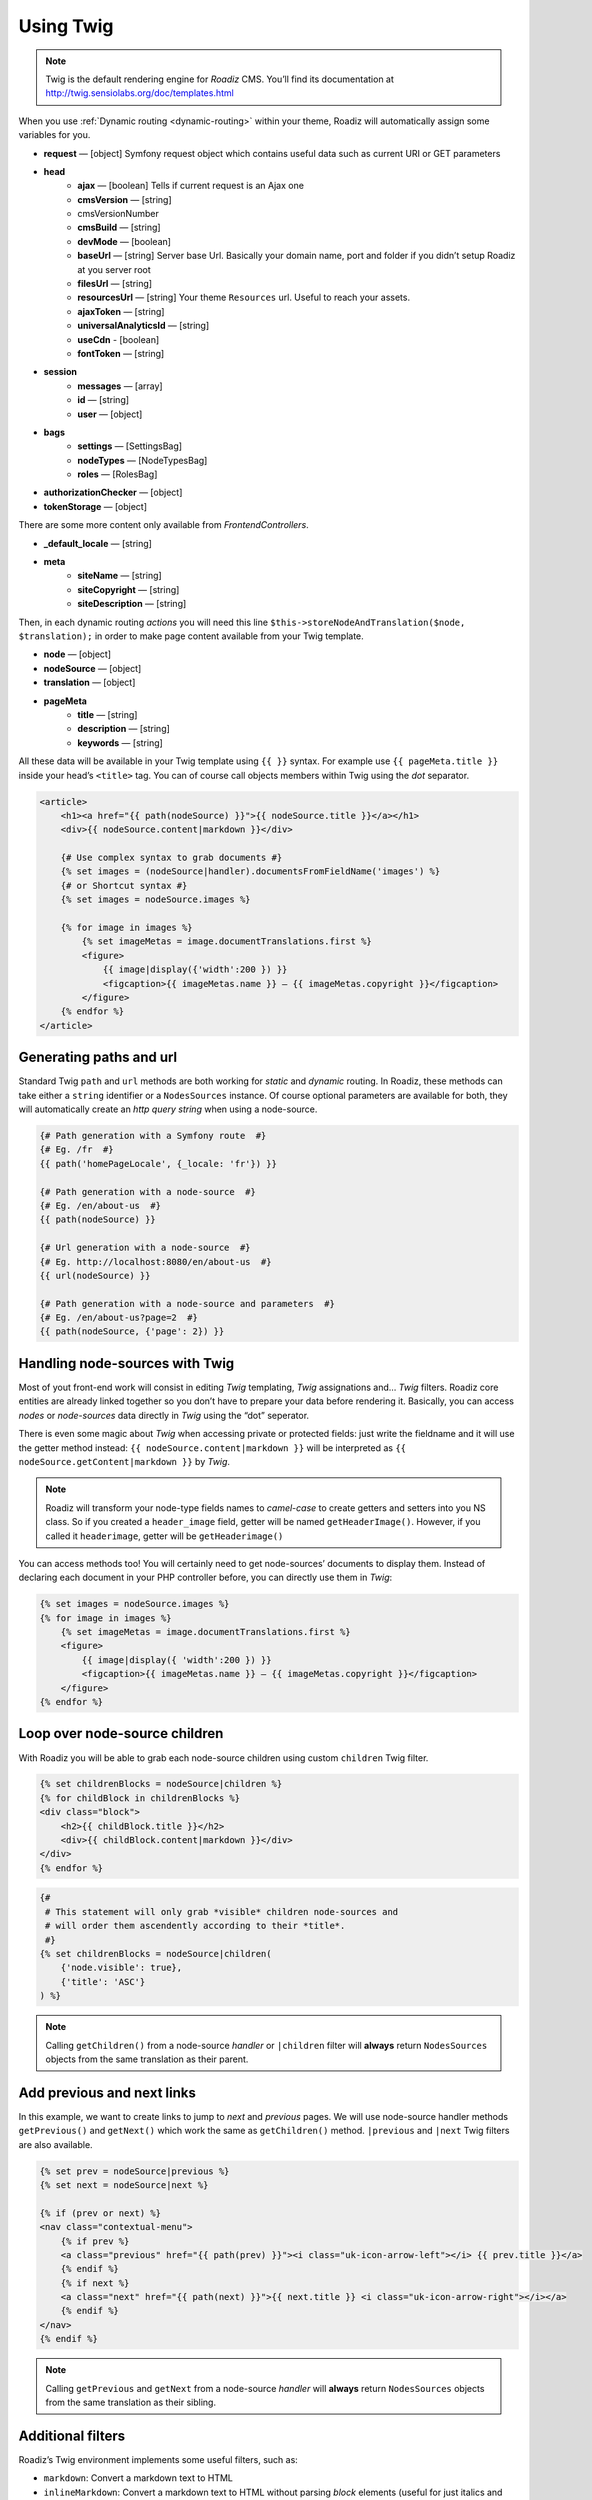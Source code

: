 .. _using-twig:

==========
Using Twig
==========

.. Note::

    Twig is the default rendering engine for *Roadiz* CMS. You’ll find its documentation at http://twig.sensiolabs.org/doc/templates.html

When you use :ref:`Dynamic routing <dynamic-routing>` within your theme, Roadiz will automatically assign some variables for you.

* **request** — [object] Symfony request object which contains useful data such as current URI or GET parameters
* **head**
    * **ajax** — [boolean] Tells if current request is an Ajax one
    * **cmsVersion** — [string]
    * cmsVersionNumber
    * **cmsBuild** — [string]
    * **devMode** — [boolean]
    * **baseUrl** — [string] Server base Url. Basically your domain name, port and folder if you didn’t setup Roadiz at you server root
    * **filesUrl** — [string]
    * **resourcesUrl** — [string] Your theme ``Resources`` url. Useful to reach your assets.
    * **ajaxToken** — [string]
    * **universalAnalyticsId** — [string]
    * **useCdn** - [boolean]
    * **fontToken** — [string]
* **session**
    * **messages** — [array]
    * **id** — [string]
    * **user** — [object]
* **bags**
    * **settings** — [SettingsBag]
    * **nodeTypes** — [NodeTypesBag]
    * **roles** — [RolesBag]
* **authorizationChecker** — [object]
* **tokenStorage** — [object]

There are some more content only available from *FrontendControllers*.

* **_default_locale** — [string]
* **meta**
    * **siteName** — [string]
    * **siteCopyright** — [string]
    * **siteDescription** — [string]

Then, in each dynamic routing *actions* you will need this line ``$this->storeNodeAndTranslation($node, $translation);``
in order to make page content available from your Twig template.

* **node** — [object]
* **nodeSource** — [object]
* **translation** — [object]
* **pageMeta**
    * **title** — [string]
    * **description** — [string]
    * **keywords** — [string]

All these data will be available in your Twig template using ``{{ }}`` syntax.
For example use ``{{ pageMeta.title }}`` inside your head’s ``<title>`` tag.
You can of course call objects members within Twig using the *dot* separator.

.. code-block:: html+jinja

    <article>
        <h1><a href="{{ path(nodeSource) }}">{{ nodeSource.title }}</a></h1>
        <div>{{ nodeSource.content|markdown }}</div>

        {# Use complex syntax to grab documents #}
        {% set images = (nodeSource|handler).documentsFromFieldName('images') %}
        {# or Shortcut syntax #}
        {% set images = nodeSource.images %}

        {% for image in images %}
            {% set imageMetas = image.documentTranslations.first %}
            <figure>
                {{ image|display({'width':200 }) }}
                <figcaption>{{ imageMetas.name }} — {{ imageMetas.copyright }}</figcaption>
            </figure>
        {% endfor %}
    </article>

Generating paths and url
------------------------

Standard Twig ``path`` and ``url`` methods are both working for *static* and *dynamic* routing. In Roadiz, these methods
can take either a ``string`` identifier or a ``NodesSources`` instance. Of course optional parameters are available for
both, they will automatically create an *http query string* when using a node-source.

.. code-block:: html+jinja

    {# Path generation with a Symfony route  #}
    {# Eg. /fr  #}
    {{ path('homePageLocale', {_locale: 'fr'}) }}

    {# Path generation with a node-source  #}
    {# Eg. /en/about-us  #}
    {{ path(nodeSource) }}

    {# Url generation with a node-source  #}
    {# Eg. http://localhost:8080/en/about-us  #}
    {{ url(nodeSource) }}

    {# Path generation with a node-source and parameters  #}
    {# Eg. /en/about-us?page=2  #}
    {{ path(nodeSource, {'page': 2}) }}



Handling node-sources with Twig
-------------------------------

Most of yout front-end work will consist in editing *Twig* templating, *Twig* assignations and… *Twig* filters. Roadiz core entities are already linked together so you don’t have to prepare your data before rendering it. Basically, you can access *nodes* or *node-sources* data directly in *Twig* using the “dot” seperator.

There is even some magic about *Twig* when accessing private or protected fields:
just write the fieldname and it will use the getter method instead: ``{{ nodeSource.content|markdown }}`` will be interpreted as ``{{ nodeSource.getContent|markdown }}`` by *Twig*.

.. note::
    Roadiz will transform your node-type fields names to *camel-case* to create getters and setters into you NS class.
    So if you created a ``header_image`` field, getter will be named ``getHeaderImage()``.
    However, if you called it ``headerimage``, getter will be ``getHeaderimage()``

You can access methods too! You will certainly need to get node-sources’ documents to display them. Instead of declaring each document
in your PHP controller before, you can directly use them in *Twig*:

.. code-block:: html+jinja

    {% set images = nodeSource.images %}
    {% for image in images %}
        {% set imageMetas = image.documentTranslations.first %}
        <figure>
            {{ image|display({ 'width':200 }) }}
            <figcaption>{{ imageMetas.name }} — {{ imageMetas.copyright }}</figcaption>
        </figure>
    {% endfor %}

Loop over node-source children
------------------------------

With Roadiz you will be able to grab each node-source children using custom ``children`` Twig filter.

.. code-block:: html+jinja

    {% set childrenBlocks = nodeSource|children %}
    {% for childBlock in childrenBlocks %}
    <div class="block">
        <h2>{{ childBlock.title }}</h2>
        <div>{{ childBlock.content|markdown }}</div>
    </div>
    {% endfor %}

.. code-block:: html+jinja

    {#
     # This statement will only grab *visible* children node-sources and
     # will order them ascendently according to their *title*.
     #}
    {% set childrenBlocks = nodeSource|children(
        {'node.visible': true},
        {'title': 'ASC'}
    ) %}

.. note::
    Calling ``getChildren()`` from a node-source *handler* or ``|children`` filter will **always** return ``NodesSources`` objects from the same translation as their parent.


Add previous and next links
---------------------------

In this example, we want to create links to jump to *next* and *previous* pages. We will use node-source handler methods
``getPrevious()`` and ``getNext()`` which work the same as ``getChildren()`` method.
``|previous`` and ``|next`` Twig filters are also available.

.. code-block:: html+jinja

    {% set prev = nodeSource|previous %}
    {% set next = nodeSource|next %}

    {% if (prev or next) %}
    <nav class="contextual-menu">
        {% if prev %}
        <a class="previous" href="{{ path(prev) }}"><i class="uk-icon-arrow-left"></i> {{ prev.title }}</a>
        {% endif %}
        {% if next %}
        <a class="next" href="{{ path(next) }}">{{ next.title }} <i class="uk-icon-arrow-right"></i></a>
        {% endif %}
    </nav>
    {% endif %}

.. note::
    Calling ``getPrevious`` and ``getNext`` from a node-source *handler* will **always** return ``NodesSources`` objects from the same translation as their sibling.


Additional filters
------------------

Roadiz’s Twig environment implements some useful filters, such as:

* ``markdown``: Convert a markdown text to HTML
* ``inlineMarkdown``: Convert a markdown text to HTML without parsing *block* elements (useful for just italics and bolds)
* ``markdownExtra``: Convert a markdown-extra text to HTML (footnotes, simpler tables, abbreviations)
* ``centralTruncate(length, offset, ellipsis)``: Generate an ellipsis at the middle of your text (useful for filenames). You can decenter the ellipsis position using ``offset`` parameter, and even change your ellipsis character with ``ellipsis`` parameter.
* ``handler``: Get an entity handler using Roadiz *HandlerFactory*.

NodesSources filters
^^^^^^^^^^^^^^^^^^^^

These following Twig filters will only work with ``NodesSources`` entities… not ``Nodes``.
Use them with the *pipe* syntax, eg. ``nodeSource|next``.

* ``children``: shortcut for ``NodesSourcesHandler::getChildren()``
* ``next``: shortcut for ``NodesSourcesHandler::getNext()``
* ``previous``: shortcut for ``NodesSourcesHandler::getPrevious()``
* ``firstSibling``: shortcut for ``NodesSourcesHandler::getFirstSibling()``
* ``lastSibling``: shortcut for ``NodesSourcesHandler::getLastSibling()``
* ``parent``: shortcut for ``$source->getParent()``
* ``parents``: shortcut for ``NodesSourcesHandler::getParents(array $options)``
* ``tags``: shortcut for ``NodesSourcesHandler::getTags()``
* ``render(themeName)``: initiate a sub-request for rendering a given block *NodesSources*

Documents filters
^^^^^^^^^^^^^^^^^

These following Twig filters will only work with ``Document`` entities.
Use them with the *pipe* syntax, eg. ``document|display``.

* ``url``: returns document public URL as *string*. See :ref:`document URL options <display-documents>`.
* ``display``: generates an HTML tag to display your document. See :ref:`document display options <display-documents>`.
* ``imageRatio``: return image size ratio as *float*.
* ``imageSize``: returns image size as *array* with ``width`` and ``height``.
* ``imageOrientation``: get image orientation as *string*, returns ``landscape`` or ``portrait``.
* ``path``: shortcut for document real path on server.
* ``exists``: shortcut to test if document file exists on server. Returns ``boolean``.

Translations filters
^^^^^^^^^^^^^^^^^^^^

These following Twig filters will only work with ``Translation`` entities.
Use them with the *pipe* syntax, eg. ``translation|menu``.

* ``menu``: shortcut for ``TranslationViewer::getTranslationMenuAssignation()``.

This filter returns some useful informations about current page available languages and their
urls. See `getTranslationMenuAssignation method definition <http://api.roadiz.io/RZ/Roadiz/Core/Viewers/TranslationViewer.html#method_getTranslationMenuAssignation>`_.
You do not have to pass it the current request object as the filter will grab it
for you. But you can specify if you want *absolute* urls or not.


Standard filters and extensions are also available:

* ``{{ path('myRoute') }}``: for generating static routes Url.
* ``truncate`` and ``wordwrap`` which are parts of the `Text Extension <http://twig.sensiolabs.org/doc/extensions/text.html>`_ .


Create your own Twig filters
----------------------------

Imagine now that your are rendering some dynamic CSS stylesheets with Twig.
Your are listing your website projects which all have a distinct color. So you’ve created a
CSS route and a ``dynamic-colors.css.twig``.

.. code-block:: html+jinja

    {% for project in projects %}
    .{{ project.node.nodeName }} h1 {
        color: {{ project.color }};
    }
    {% endfor %}

This code should output a CSS like that:

.. code-block:: css

    .my-super-project h1 {
        color: #FF0000;
    }
    .my-second-project h1 {
        color: #00FF00;
    }

Then you should see your “super project” title in red on your website. OK, that’s great.
But what should I do if I need to use a RGBA color to control the Alpha channel value?
For example, I want to set project color to a ``<div class="date">`` background like this:

.. code-block:: css

    .my-super-project .date {
        background-color: rgba(255, 0, 0, 0.5);
    }
    .my-second-project .date {
        background-color: rgba(0, 255, 0, 0.5);
    }

*Great… I already see coming guys complaining that “rgba” is only supported since IE9… We don’t give a shit!…*

Hum, hum. So you need a super filter to extract decimal values from our backoffice stored hexadecimal color.
Roadiz enables us to extend Twig environment filters thanks to *dependency injection!*

You just have to extend ``setupDependencyInjection`` static method in your main
theme class. Create it if it does not exist yet.

.. code-block:: php

    // In your SuperThemeApp.php
    public static function setupDependencyInjection(\Pimple\Container $container)
    {
        parent::setupDependencyInjection($container);

        // We extend twig filters
        $container->extend('twig.filters', function ($filters, $c) {

            // The first filter will extract red value
            $red = new \Twig_SimpleFilter('red', function ($hex) {
                if ($hex[0] == '#' && strlen($hex) == 7) {
                    return hexdec(substr($hex, 1, 2));
                } else {
                    return 0;
                }
            });
            $filters->add($red);

            // The second filter will extract green value
            $green = new \Twig_SimpleFilter('green', function ($hex) {
                if ($hex[0] == '#' && strlen($hex) == 7) {
                    return hexdec(substr($hex, 3, 2));
                } else {
                    return 0;
                }
            });
            $filters->add($green);

            // The third filter will extract blue value
            $blue = new \Twig_SimpleFilter('blue', function ($hex) {
                if ($hex[0] == '#' && strlen($hex) == 7) {
                    return hexdec(substr($hex, 5, 2));
                } else {
                    return 0;
                }
            });
            $filters->add($blue);

            // Then we return our extended filters collection
            return $filters;
        });
    }

And… Voilà! You can use ``red``, ``green`` and ``blue`` filters in your Twig template.

.. code-block:: html+jinja

    {% for project in projects %}
    .{{ project.node.nodeName }} .date {
        background-color: rgba({{ project.color|red }}, {{ project.color|green }}, {{ project.color|blue }}, 0.5);
    }
    {% endfor %}

Use custom Twig extensions
--------------------------

Just like you did to add your own *Twig* filters, you can add your own *Twig* extensions.
Instead of extending ``twig.filters`` service, just extend ``twig.extensions`` service.

.. code-block:: php

    // In your SuperThemeApp.php
    public static function setupDependencyInjection(\Pimple\Container $container)
    {
        parent::setupDependencyInjection($container);

        // We extend twig extensions
        $container->extend('twig.extensions', function ($extensions, $c) {
            $extensions->add(new MySuperThemeTwigExtension());
            return $extensions;
        });
    }
